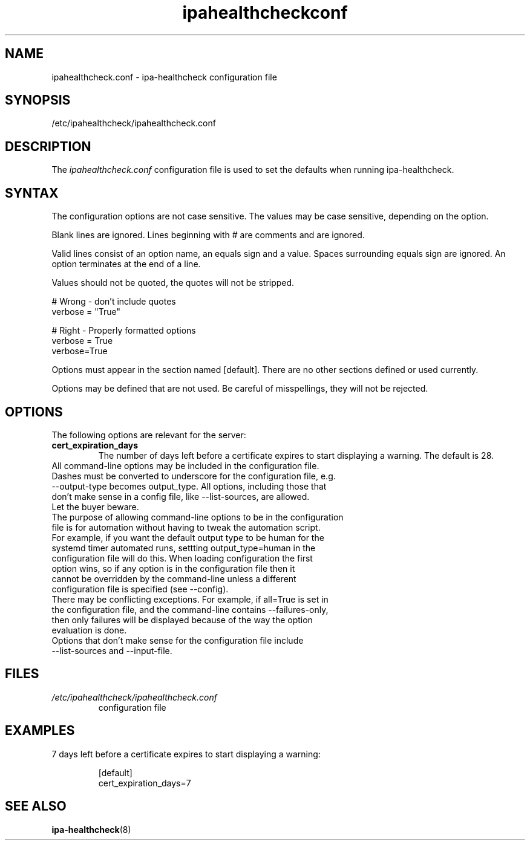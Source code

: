 .\" A man page for ipahealthcheck.conf
.\" Copyright (C) 2019  FreeIPA Contributors see COPYING for license
.\"
.TH "ipahealthcheckconf" "5" "Apr  5 2019" "FreeIPA" "FreeIPA Manual Pages"
.SH "NAME"
ipahealthcheck.conf \- ipa-healthcheck configuration file
.SH "SYNOPSIS"
/etc/ipahealthcheck/ipahealthcheck.conf
.SH "DESCRIPTION"
The \fIipahealthcheck.conf \fRconfiguration file is used to set the defaults when running ipa\-healthcheck.

.SH "SYNTAX"
The configuration options are not case sensitive. The values may be case sensitive, depending on the option.

Blank lines are ignored.
Lines beginning with # are comments and are ignored.

Valid lines consist of an option name, an equals sign and a value. Spaces surrounding equals sign are ignored. An option terminates at the end of a line.

Values should not be quoted, the quotes will not be stripped.

.DS L
    # Wrong \- don't include quotes
    verbose = "True"

    # Right \- Properly formatted options
    verbose = True
    verbose=True
.DE

Options must appear in the section named [default]. There are no other sections defined or used currently.

Options may be defined that are not used. Be careful of misspellings, they will not be rejected.
.SH "OPTIONS"
The following options are relevant for the server:
.TP
.B cert_expiration_days\fR
The number of days left before a certificate expires to start displaying a warning. The default is 28.
.TP
All command\-line options may be included in the configuration file. Dashes must be converted to underscore for the configuration file, e.g. \-\-output\-type becomes output_type. All options, including those that don't make sense in a config file, like \-\-list\-sources, are allowed. Let the buyer beware.
.TP
The purpose of allowing command\-line options to be in the configuration file is for automation without having to tweak the automation script. For example, if you want the default output type to be human for the systemd timer automated runs, settting output_type=human in the configuration file will do this. When loading configuration the first option wins, so if any option is in the configuration file then it cannot be overridden by the command-line unless a different configuration file is specified (see \-\-config).
.TP
There may be conflicting exceptions. For example, if all=True is set in the configuration file, and the command\-line contains \-\-failures\-only, then only failures will be displayed because of the way the option evaluation is done.
.TP
Options that don't make sense for the configuration file include \-\-list\-sources and \-\-input\-file.
.SH "FILES"
.TP
.I /etc/ipahealthcheck/ipahealthcheck.conf
configuration file

.SH "EXAMPLES"
.TP
7 days left before a certificate expires to start displaying a warning:

 [default]
 cert_expiration_days=7

.SH "SEE ALSO"
.BR ipa\-healthcheck (8)
